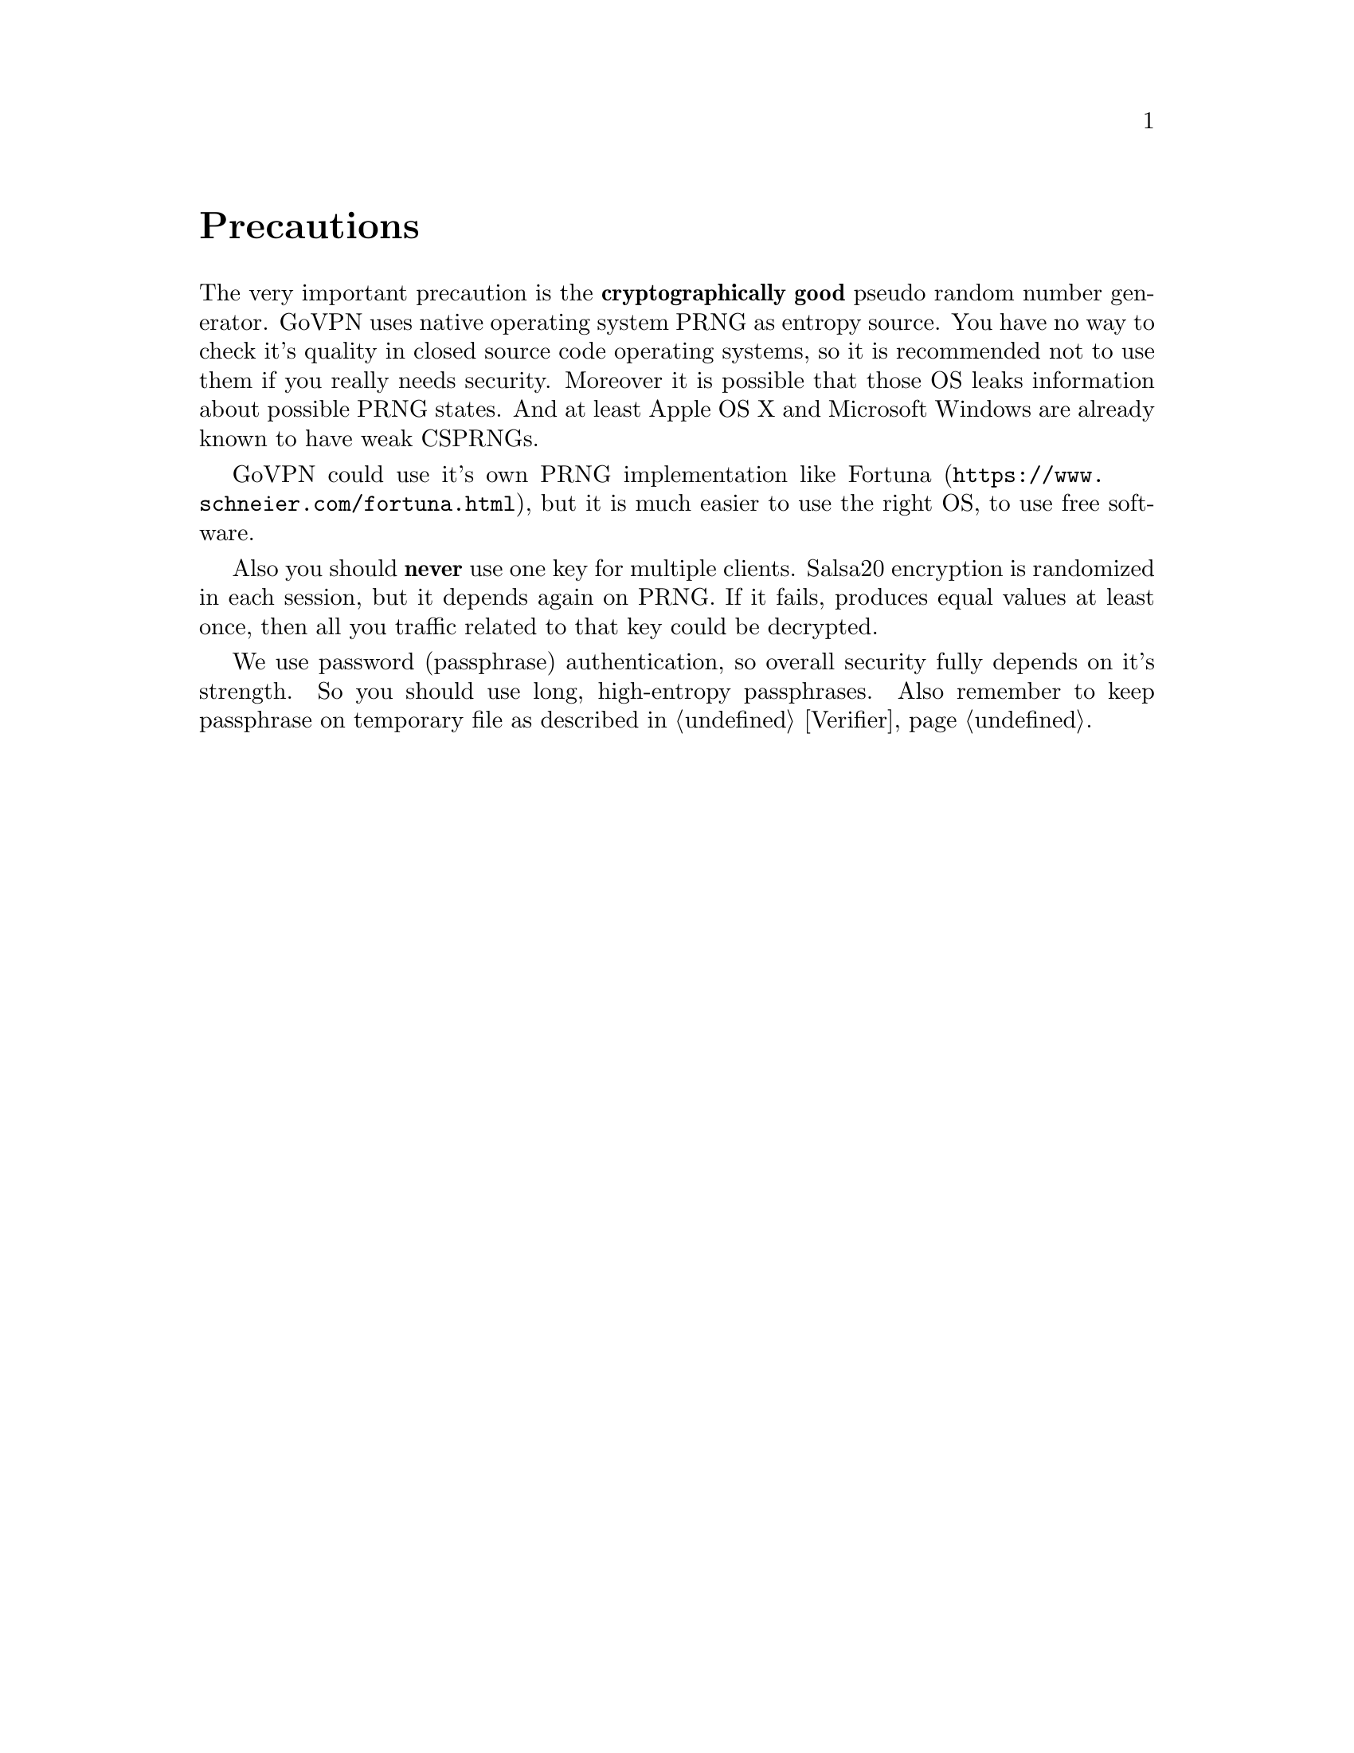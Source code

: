 @node Precautions
@unnumbered Precautions

The very important precaution is the @strong{cryptographically good}
pseudo random number generator. GoVPN uses native operating system PRNG
as entropy source. You have no way to check it's quality in closed
source code operating systems, so it is recommended not to use them if
you really needs security. Moreover it is possible that those OS leaks
information about possible PRNG states. And at least Apple OS X and
Microsoft Windows are already known to have weak CSPRNGs.

GoVPN could use it's own PRNG implementation like
@url{https://www.schneier.com/fortuna.html, Fortuna}, but it is
much easier to use the right OS, to use free software.

Also you should @strong{never} use one key for multiple clients. Salsa20
encryption is randomized in each session, but it depends again on PRNG.
If it fails, produces equal values at least once, then all you traffic
related to that key could be decrypted.

We use password (passphrase) authentication, so overall security fully
depends on it's strength. So you should use long, high-entropy
passphrases. Also remember to keep passphrase on temporary file as
described in @ref{Verifier}.
